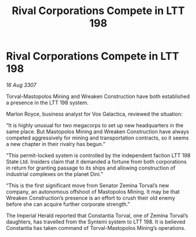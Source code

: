 :PROPERTIES:
:ID:       36deb532-8216-43db-a450-963ec5444999
:END:
#+title: Rival Corporations Compete in LTT 198
#+filetags: :galnet:

* Rival Corporations Compete in LTT 198

/16 Aug 3307/

Torval-Mastopolos Mining and Wreaken Construction have both established a presence in the LTT 198 system. 

Marlon Royce, business analyst for Vox Galactica, reviewed the situation: 

“It is highly unusual for two megacorps to set up new headquarters in the same place. But Mastopolos Mining and Wreaken Construction have always competed aggressively for mining and transportation contracts, so it seems a new chapter in their rivalry has begun.” 

“This permit-locked system is controlled by the independent faction LTT 198 State Ltd. Insiders claim that it demanded a fortune from both corporations in return for granting passage to its ships and allowing construction of industrial complexes on the planet Dini.” 

“This is the first significant move from Senator Zemina Torval’s new company, an autonomous offshoot of Mastopolos Mining. It may be that Wreaken Construction’s presence is an effort to crush their old enemy before she can acquire further corporate strength.” 

The Imperial Herald reported that Constantia Torval, one of Zemina Torval’s daughters, has travelled from the Synteini system to LTT 198. It is believed Constantia has taken command of Torval-Mastopolos Mining’s operations.
